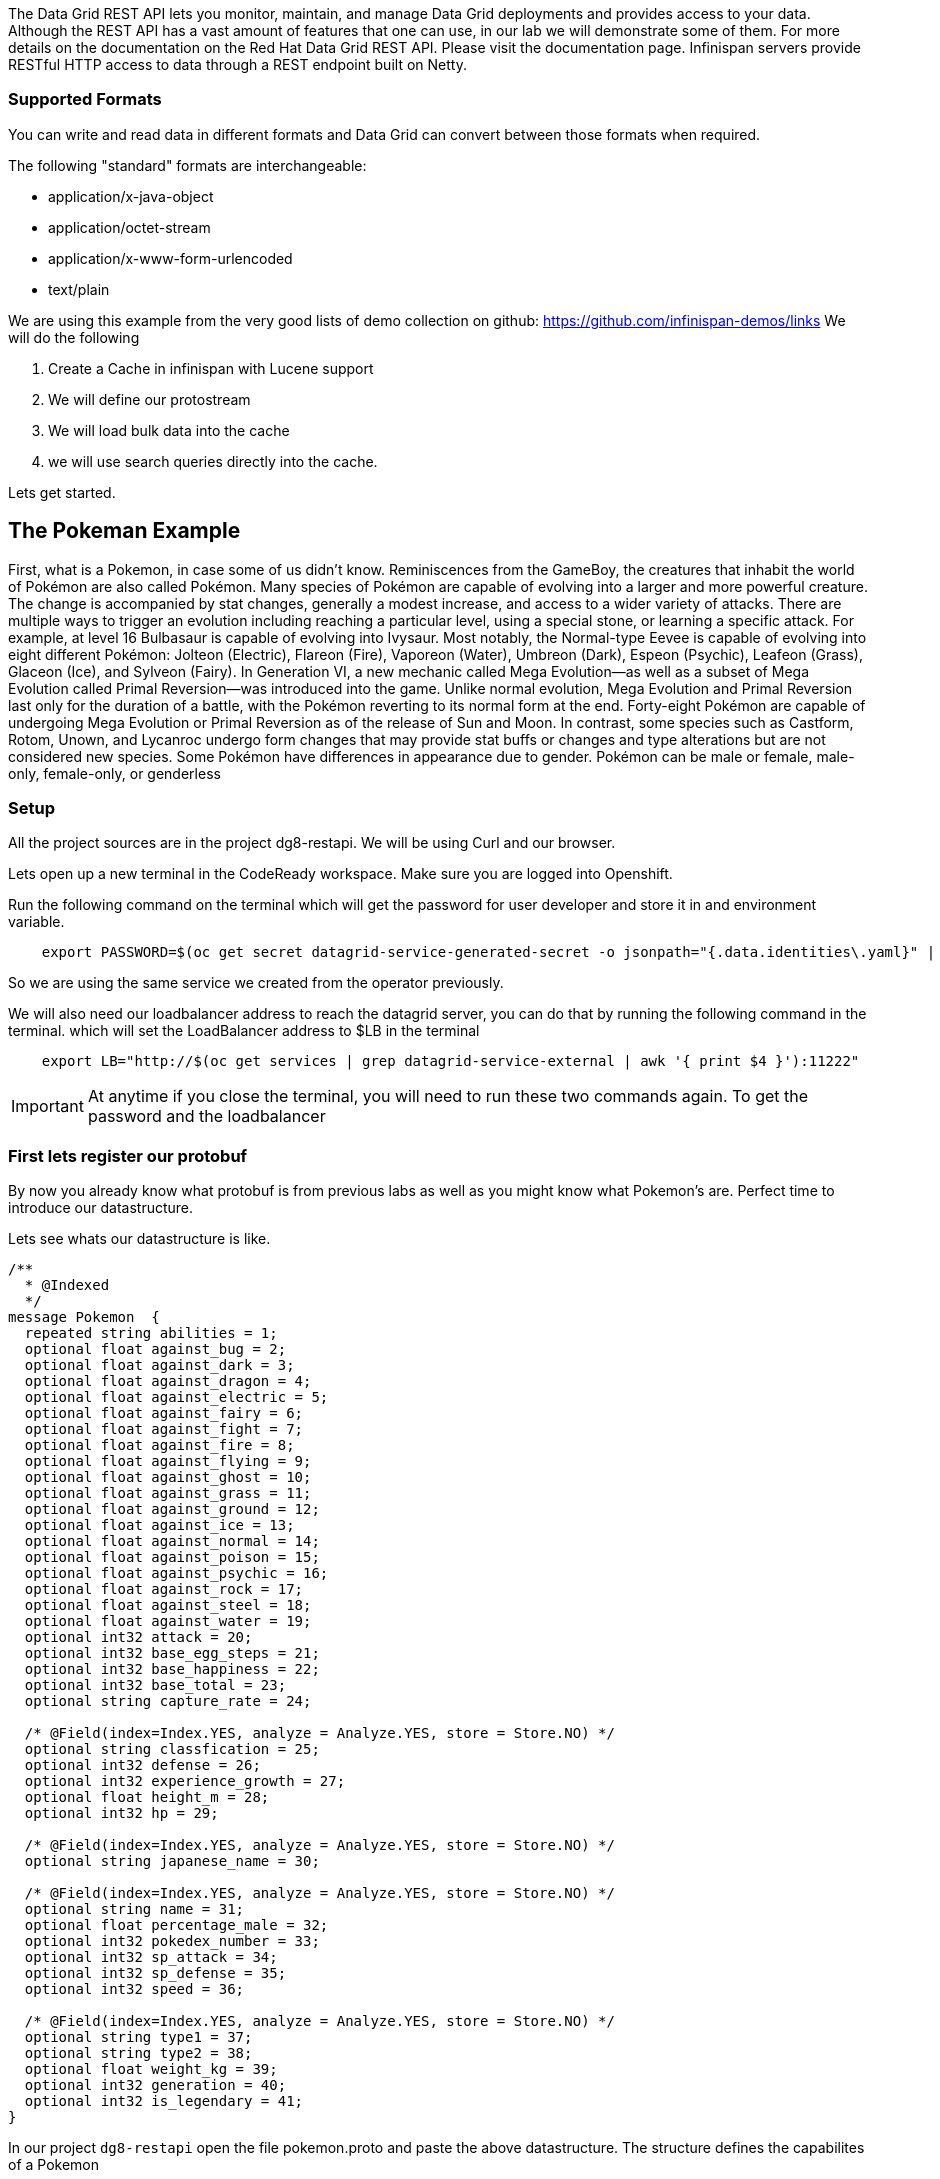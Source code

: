 The Data Grid REST API lets you monitor, maintain, and manage Data Grid deployments and provides access to your data.
Although the REST API has a vast amount of features that one can use, in our lab we will demonstrate some of them. 
For more details on the documentation on the Red Hat Data Grid REST API. Please visit the documentation page.
Infinispan servers provide RESTful HTTP access to data through a REST endpoint built on Netty.

=== Supported Formats
You can write and read data in different formats and Data Grid can convert between those formats when required.

The following "standard" formats are interchangeable:

- application/x-java-object
- application/octet-stream
- application/x-www-form-urlencoded
- text/plain

We are using this example from the very good lists of demo collection on github: https://github.com/infinispan-demos/links
We will do the following

<1> Create a Cache in infinispan with Lucene support
<2> We will define our protostream
<3> We will load bulk data into the cache
<3> we will use search queries directly into the cache.

Lets get started. 


== The Pokeman Example

First, what is a Pokemon, in case some of us didn't know. Reminiscences from the GameBoy, the creatures that inhabit the world of Pokémon are also called Pokémon. Many species of Pokémon are capable of evolving into a larger and more powerful creature. The change is accompanied by stat changes, generally a modest increase, and access to a wider variety of attacks. There are multiple ways to trigger an evolution including reaching a particular level, using a special stone, or learning a specific attack. For example, at level 16 Bulbasaur is capable of evolving into Ivysaur. Most notably, the Normal-type Eevee is capable of evolving into eight different Pokémon: Jolteon (Electric), Flareon (Fire), Vaporeon (Water), Umbreon (Dark), Espeon (Psychic), Leafeon (Grass), Glaceon (Ice), and Sylveon (Fairy). In Generation VI, a new mechanic called Mega Evolution—as well as a subset of Mega Evolution called Primal Reversion—was introduced into the game. Unlike normal evolution, Mega Evolution and Primal Reversion last only for the duration of a battle, with the Pokémon reverting to its normal form at the end. Forty-eight Pokémon are capable of undergoing Mega Evolution or Primal Reversion as of the release of Sun and Moon. In contrast, some species such as Castform, Rotom, Unown, and Lycanroc undergo form changes that may provide stat buffs or changes and type alterations but are not considered new species. Some Pokémon have differences in appearance due to gender. Pokémon can be male or female, male-only, female-only, or genderless

=== Setup

All the project sources are in the project dg8-restapi. We will be using Curl and our browser.

Lets open up a new terminal in the CodeReady workspace. Make sure you are logged into Openshift.

Run the following command on the terminal which will get the password for user developer and store it in and environment variable. 
[source, shell, role="copypaste"]
----
    export PASSWORD=$(oc get secret datagrid-service-generated-secret -o jsonpath="{.data.identities\.yaml}" | base64 --decode | awk 'NR==3' | awk '{print $2}')
----

So we are using the same service we created from the operator previously.

We will also need our loadbalancer address to reach the datagrid server, you can do that by running the following command in the terminal. which will set the LoadBalancer address to $LB in the terminal

[source, shell, role="copypaste"]
----
    export LB="http://$(oc get services | grep datagrid-service-external | awk '{ print $4 }'):11222"
----

[IMPORTANT]
====
At anytime if you close the terminal, you will need to run these two commands again. To get the password and the loadbalancer
====


=== First lets register our protobuf

By now you already know what protobuf is from previous labs as well as you might know what Pokemon's are. Perfect time to introduce our datastructure.

Lets see whats our datastructure is like.

[source, shell, role="copypaste"]
----

/**
  * @Indexed
  */
message Pokemon  {
  repeated string abilities = 1;
  optional float against_bug = 2;
  optional float against_dark = 3;
  optional float against_dragon = 4;
  optional float against_electric = 5;
  optional float against_fairy = 6;
  optional float against_fight = 7;
  optional float against_fire = 8;
  optional float against_flying = 9;
  optional float against_ghost = 10;
  optional float against_grass = 11;
  optional float against_ground = 12;
  optional float against_ice = 13;
  optional float against_normal = 14;
  optional float against_poison = 15;
  optional float against_psychic = 16;
  optional float against_rock = 17;
  optional float against_steel = 18;
  optional float against_water = 19;
  optional int32 attack = 20;
  optional int32 base_egg_steps = 21;
  optional int32 base_happiness = 22;
  optional int32 base_total = 23;
  optional string capture_rate = 24;
  
  /* @Field(index=Index.YES, analyze = Analyze.YES, store = Store.NO) */ 
  optional string classfication = 25;
  optional int32 defense = 26;
  optional int32 experience_growth = 27;
  optional float height_m = 28;
  optional int32 hp = 29;
  
  /* @Field(index=Index.YES, analyze = Analyze.YES, store = Store.NO) */ 
  optional string japanese_name = 30;
  
  /* @Field(index=Index.YES, analyze = Analyze.YES, store = Store.NO) */ 
  optional string name = 31;
  optional float percentage_male = 32;
  optional int32 pokedex_number = 33;
  optional int32 sp_attack = 34;
  optional int32 sp_defense = 35;
  optional int32 speed = 36;

  /* @Field(index=Index.YES, analyze = Analyze.YES, store = Store.NO) */ 
  optional string type1 = 37;
  optional string type2 = 38;
  optional float weight_kg = 39;
  optional int32 generation = 40;
  optional int32 is_legendary = 41;
}

----

In our project `dg8-restapi` open the file pokemon.proto and paste the above datastructure. The structure defines the capabilites of a Pokemon

When caches are indexed, or specifically configured to store application/x-protostream, you can send and receive JSON documents that are automatically converted to and from Protostream.

You must register a protobuf schema for the conversion to work.

To register protobuf schemas via REST, invoke a POST or PUT in the ___protobuf_metadata cache as in the following command

[source, shell, role="copypaste"]
----
  curl -u developer:$PASSWORD -X POST --data-binary @./pokemon.proto $LB/rest/v2/caches/___protobuf_metadata/pokemon.proto
----



=== Create a Cache

Now lets create an indexed cache since we want to retrieve data at speed from our Cache and Lucene store.

[source, shell, role="copypaste"]
----
curl -u developer:$PASSWORD -H "Content-Type: application/json" -d '{"distributed-cache":{"mode":"SYNC","indexing":{"auto-config":true,"index":"ALL"}}}' $LB/rest/v2/caches/pokemon
----

=== Bulk loading the REST endpoint
Now we will load all the pokemon data we have in a json format. You can view the json files in `dg8-restapi/data`

for Example Abra's capabilities listed as follows

[source, json, role="copypaste"]
----
{
    "_type": "Pokemon",
    "abilities": "['Synchronize', 'Inner Focus', 'Magic Guard']",
    "against_bug": 2.0,
    "against_dark": 2.0,
    "against_dragon": 1.0,
    "against_electric": 1.0,
    "against_fairy": 1.0,
    "against_fight": 0.5,
    "against_fire": 1.0,
    "against_flying": 1.0,
    "against_ghost": 2.0,
    "against_grass": 1.0,
    "against_ground": 1.0,
    "against_ice": 1.0,
    "against_normal": 1.0,
    "against_poison": 1.0,
    "against_psychic": 0.5,
    "against_rock": 1.0,
    "against_steel": 1.0,
    "against_water": 1.0,
    "attack": 20.0,
    "base_egg_steps": 5120.0,
    "base_happiness": 70.0,
    "base_total": 310.0,
    "capture_rate": 200.0,
    "classfication": "Psi Pok\u00e9mon",
    "defense": 15.0,
    "experience_growth": 1059860.0,
    "height_m": 0.9,
    "hp": 25.0,
    "japanese_name": "Casey\u30b1\u30fc\u30b7\u30a3",
    "name": "Abra",
    "percentage_male": 75.4,
    "pokedex_number": 63.0,
    "sp_attack": 105.0,
    "sp_defense": 55.0,
    "speed": 90.0,
    "type1": "psychic",
    "type2": 0,
    "weight_kg": 19.5,
    "generation": 1.0,
    "is_legendary": 0.0
}

----


Lets run our loading script which is placed in our project `dg8-restapi`. Run the shell script in the terminal

[source, shell, role="copypaste"]
----
./ingest-data.sh
----

[NOTE]
====
The script run can take some time, wait for it to finish.
====

So by now we should have loaded about 801 Pokemon's from the Pokemon universe.

So what does the script look like? 
Below you can se that we are loading each of the json files one by one to the cache rest end point

[source, shell, role="copypaste"]
----
status=0
for f in data/*.json
do 
  curl -u developer:$PASSWORD -XPOST --data-binary @${f}  -H "Content-Type: application/json; charset=UTF-8"  $LB/rest/v2/caches/pokemon/$(basename $f .json)
  let status=status+1
  echo  "Imported $f (total $status pokemons)"
done
----

=== Query the data

Get all Pokemons: 

[source, url, role="copypaste"]
----  
   $LB/rest/v2/caches/pokemon?action=search&query=from%20Pokemon
----   
   
Count Pokemons by generation:

[source, url, role="copypaste"]
----
   # select count(p.name) from Pokemon group by generation
   $LB/rest/v2/caches/pokemon?action=search&query=select%20count(p.name)%20from%20Pokemon%20p%20group%20by%20generation

----

Do a full text search on the name

[source, url, role="copypaste"]
----
  $LB/rest/v2/caches/pokemon?action=search&query=from%20Pokemon%20where%20name:%27pikachu%27
----

Select top 5 Pokemons that can better withstand fire:

[source, url, role="copypaste"]
----
  $LB/rest/v2/caches/pokemon?action=search&query=from%20Pokemon%20order%20by%20against_fire%20asc&max_results=5
----

Get Pokemon by key (name)

[source, url, role="copypaste"]
----
    $LB/rest/v2/caches/pokemon/Whismur
----


=== Recap
<1> You how the REST API works
<2> You created a cache and protobuf via REST API
<3> You loaded bulk data into the cache
<4> And finally you queried through that data.

**Congratulations!!* you have completed the this lab on REST API!!
